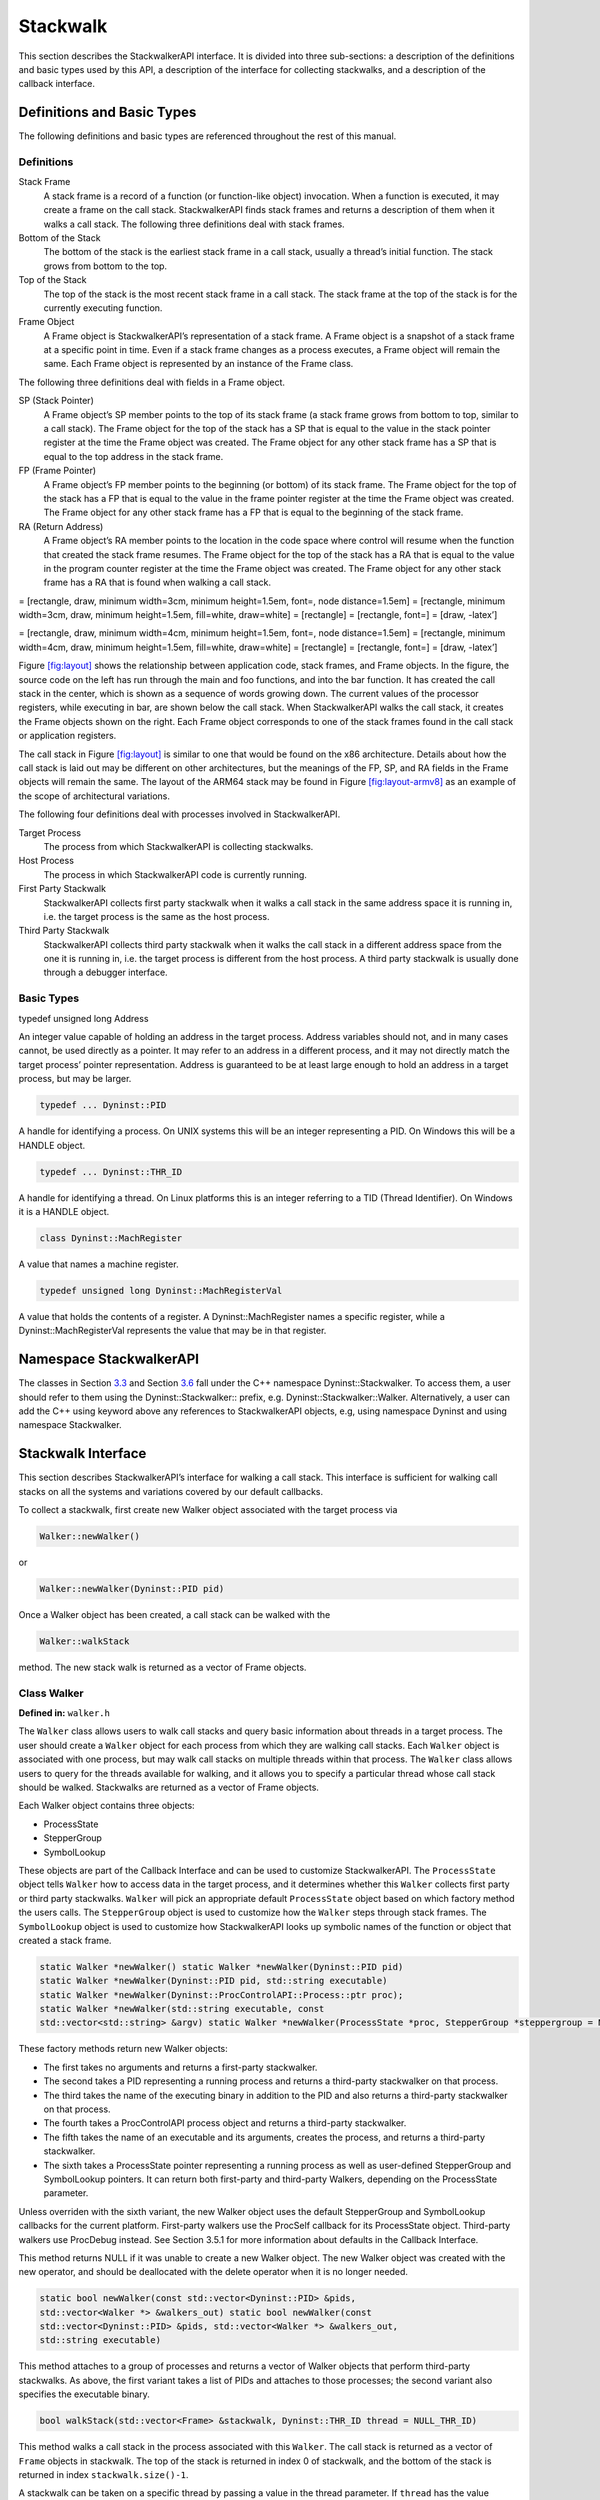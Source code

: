.. _`sec:stackwalk-api`:

=========
Stackwalk
=========

This section describes the StackwalkerAPI interface. It is divided into
three sub-sections: a description of the definitions and basic types
used by this API, a description of the interface for collecting
stackwalks, and a description of the callback interface.

Definitions and Basic Types
---------------------------

The following definitions and basic types are referenced throughout the
rest of this manual.

.. _`subsec:definitions`:

Definitions
~~~~~~~~~~~

Stack Frame
   A stack frame is a record of a function (or function-like object)
   invocation. When a function is executed, it may create a frame on the
   call stack. StackwalkerAPI finds stack frames and returns a
   description of them when it walks a call stack. The following three
   definitions deal with stack frames.

Bottom of the Stack
   The bottom of the stack is the earliest stack frame in a call stack,
   usually a thread’s initial function. The stack grows from bottom to
   the top.

Top of the Stack
   The top of the stack is the most recent stack frame in a call stack.
   The stack frame at the top of the stack is for the currently
   executing function.

Frame Object
   A Frame object is StackwalkerAPI’s representation of a stack frame. A
   Frame object is a snapshot of a stack frame at a specific point in
   time. Even if a stack frame changes as a process executes, a Frame
   object will remain the same. Each Frame object is represented by an
   instance of the Frame class.

The following three definitions deal with fields in a Frame object.

SP (Stack Pointer)
   A Frame object’s SP member points to the top of its stack frame (a
   stack frame grows from bottom to top, similar to a call stack). The
   Frame object for the top of the stack has a SP that is equal to the
   value in the stack pointer register at the time the Frame object was
   created. The Frame object for any other stack frame has a SP that is
   equal to the top address in the stack frame.

FP (Frame Pointer)
   A Frame object’s FP member points to the beginning (or bottom) of its
   stack frame. The Frame object for the top of the stack has a FP that
   is equal to the value in the frame pointer register at the time the
   Frame object was created. The Frame object for any other stack frame
   has a FP that is equal to the beginning of the stack frame.

RA (Return Address)
   A Frame object’s RA member points to the location in the code space
   where control will resume when the function that created the stack
   frame resumes. The Frame object for the top of the stack has a RA
   that is equal to the value in the program counter register at the
   time the Frame object was created. The Frame object for any other
   stack frame has a RA that is found when walking a call stack.

= [rectangle, draw, minimum width=3cm, minimum height=1.5em, font=, node
distance=1.5em] = [rectangle, minimum width=3cm, draw, minimum
height=1.5em, fill=white, draw=white] = [rectangle] = [rectangle, font=]
= [draw, -latex’]

= [rectangle, draw, minimum width=4cm, minimum height=1.5em, font=, node
distance=1.5em] = [rectangle, minimum width=4cm, draw, minimum
height=1.5em, fill=white, draw=white] = [rectangle] = [rectangle, font=]
= [draw, -latex’]

Figure `[fig:layout] <#fig:layout>`__ shows the relationship between
application code, stack frames, and Frame objects. In the figure, the
source code on the left has run through the main and foo functions, and
into the bar function. It has created the call stack in the center,
which is shown as a sequence of words growing down. The current values
of the processor registers, while executing in bar, are shown below the
call stack. When StackwalkerAPI walks the call stack, it creates the
Frame objects shown on the right. Each Frame object corresponds to one
of the stack frames found in the call stack or application registers.

The call stack in Figure `[fig:layout] <#fig:layout>`__ is similar to
one that would be found on the x86 architecture. Details about how the
call stack is laid out may be different on other architectures, but the
meanings of the FP, SP, and RA fields in the Frame objects will remain
the same. The layout of the ARM64 stack may be found in
Figure `[fig:layout-armv8] <#fig:layout-armv8>`__ as an example of the
scope of architectural variations.

The following four definitions deal with processes involved in
StackwalkerAPI.

Target Process
   The process from which StackwalkerAPI is collecting stackwalks.

Host Process
   The process in which StackwalkerAPI code is currently running.

First Party Stackwalk
   StackwalkerAPI collects first party stackwalk when it walks a call
   stack in the same address space it is running in, i.e. the target
   process is the same as the host process.

Third Party Stackwalk
   StackwalkerAPI collects third party stackwalk when it walks the call
   stack in a different address space from the one it is running in,
   i.e. the target process is different from the host process. A third
   party stackwalk is usually done through a debugger interface.

Basic Types
~~~~~~~~~~~

typedef unsigned long Address

An integer value capable of holding an address in the target process.
Address variables should not, and in many cases cannot, be used directly
as a pointer. It may refer to an address in a different process, and it
may not directly match the target process’ pointer representation.
Address is guaranteed to be at least large enough to hold an address in
a target process, but may be larger.

.. code-block:: cpp

    typedef ... Dyninst::PID

A handle for identifying a process. On UNIX systems this will be an
integer representing a PID. On Windows this will be a HANDLE object.

.. code-block:: cpp

    typedef ... Dyninst::THR_ID

A handle for identifying a thread. On Linux platforms this is an integer
referring to a TID (Thread Identifier). On Windows it is a HANDLE
object.

.. code-block:: cpp

    class Dyninst::MachRegister

A value that names a machine register.

.. code-block:: cpp

    typedef unsigned long Dyninst::MachRegisterVal

A value that holds the contents of a register. A Dyninst::MachRegister
names a specific register, while a Dyninst::MachRegisterVal represents
the value that may be in that register.

Namespace StackwalkerAPI
------------------------

The classes in Section `3.3 <#sec:stackwalking-interface>`__ and
Section `3.6 <#sec:callback-interface>`__ fall under the C++ namespace
Dyninst::Stackwalker. To access them, a user should refer to them using
the Dyninst::Stackwalker:: prefix, e.g. Dyninst::Stackwalker::Walker.
Alternatively, a user can add the C++ using keyword above any references
to StackwalkerAPI objects, e.g, using namespace Dyninst and using
namespace Stackwalker.

.. _`sec:stackwalking-interface`:

Stackwalk Interface
-------------------

This section describes StackwalkerAPI’s interface for walking a call
stack. This interface is sufficient for walking call stacks on all the
systems and variations covered by our default callbacks.

To collect a stackwalk, first create new Walker object associated with
the target process via

.. code-block:: cpp

       Walker::newWalker()

or

.. code-block:: cpp

    Walker::newWalker(Dyninst::PID pid)

Once a Walker object has been created, a call stack can be walked with
the

.. code-block:: cpp

    Walker::walkStack

method. The new stack walk is returned as a vector of Frame objects.

.. _`subsec:walker`:

Class Walker
~~~~~~~~~~~~

**Defined in:** ``walker.h``

The ``Walker`` class allows users to walk call stacks and query basic
information about threads in a target process. The user should create a
``Walker`` object for each process from which they are walking call
stacks. Each ``Walker`` object is associated with one process, but may
walk call stacks on multiple threads within that process. The ``Walker``
class allows users to query for the threads available for walking, and
it allows you to specify a particular thread whose call stack should be
walked. Stackwalks are returned as a vector of Frame objects.

Each Walker object contains three objects:

-  ProcessState

-  StepperGroup

-  SymbolLookup

These objects are part of the Callback Interface and can be used to
customize StackwalkerAPI. The ``ProcessState`` object tells ``Walker``
how to access data in the target process, and it determines whether this
``Walker`` collects first party or third party stackwalks. ``Walker``
will pick an appropriate default ``ProcessState`` object based on which
factory method the users calls. The ``StepperGroup`` object is used to
customize how the ``Walker`` steps through stack frames. The
``SymbolLookup`` object is used to customize how StackwalkerAPI looks up
symbolic names of the function or object that created a stack frame.

.. code-block:: cpp

    static Walker *newWalker() static Walker *newWalker(Dyninst::PID pid)
    static Walker *newWalker(Dyninst::PID pid, std::string executable)
    static Walker *newWalker(Dyninst::ProcControlAPI::Process::ptr proc);
    static Walker *newWalker(std::string executable, const
    std::vector<std::string> &argv) static Walker *newWalker(ProcessState *proc, StepperGroup *steppergroup = NULL , SymbolLookup *lookup = NULL)

These factory methods return new Walker objects:

-  The first takes no arguments and returns a first-party stackwalker.

-  The second takes a PID representing a running process and returns a
   third-party stackwalker on that process.

-  The third takes the name of the executing binary in addition to the
   PID and also returns a third-party stackwalker on that process.

-  The fourth takes a ProcControlAPI process object and returns a
   third-party stackwalker.

-  The fifth takes the name of an executable and its arguments, creates
   the process, and returns a third-party stackwalker.

-  The sixth takes a ProcessState pointer representing a running process
   as well as user-defined StepperGroup and SymbolLookup pointers. It
   can return both first-party and third-party Walkers, depending on the
   ProcessState parameter.

Unless overriden with the sixth variant, the new Walker object uses the
default StepperGroup and SymbolLookup callbacks for the current
platform. First-party walkers use the ProcSelf callback for its
ProcessState object. Third-party walkers use ProcDebug instead. See
Section 3.5.1 for more information about defaults in the Callback
Interface.

This method returns NULL if it was unable to create a new Walker object.
The new Walker object was created with the new operator, and should be
deallocated with the delete operator when it is no longer needed.

.. code-block:: cpp

    static bool newWalker(const std::vector<Dyninst::PID> &pids,
    std::vector<Walker *> &walkers_out) static bool newWalker(const
    std::vector<Dyninst::PID> &pids, std::vector<Walker *> &walkers_out,
    std::string executable)

This method attaches to a group of processes and returns a vector of
Walker objects that perform third-party stackwalks. As above, the first
variant takes a list of PIDs and attaches to those processes; the second
variant also specifies the executable binary.

.. code-block:: cpp

    bool walkStack(std::vector<Frame> &stackwalk, Dyninst::THR_ID thread = NULL_THR_ID)

This method walks a call stack in the process associated with this
``Walker``. The call stack is returned as a vector of ``Frame`` objects
in stackwalk. The top of the stack is returned in index 0 of stackwalk,
and the bottom of the stack is returned in index ``stackwalk.size()-1``.

A stackwalk can be taken on a specific thread by passing a value in the
thread parameter. If ``thread`` has the value ``NULL_THR_ID``, then a
default thread will be chosen. When doing a third party stackwalk, the
default thread will be the process’ initial thread. When doing a first
party stackwalk, the default thread will be the thread that called
``walkStack``. The default StepperGroup provided to a Walker will
support collecting call stacks from almost all types of functions,
including signal handlers and optimized, frameless functions.

This method returns ``true`` on success and ``false`` on failure.

.. code-block:: cpp

    bool walkStackFromFrame(std::vector<Frame> &stackwalk, const Frame &frame)

This method walks a call stack starting from the given stack frame,
``frame``. The call stack will be output in the ``stackwalk`` vector,
with frame stored in index 0 of ``stackwalk`` and the bottom of the
stack stored in index ``stackwalk.size()-1``.

This method returns ``true`` on success and ``false`` on failure.

.. code-block:: cpp

    bool walkSingleFrame(const Frame &in, Frame &out)

This methods walks through single frame, ``in``. Parameter ``out`` will
be set to ``in``\ ’s caller frame.

This method returns ``true`` on success and ``false`` on failure.

.. code-block:: cpp

    bool getInitialFrame(Frame &frame, Dyninst::THR_ID thread = NULL_THR_ID)

This method returns the ``Frame`` object on the top of the stack in
parameter frame. Under ``walkStack``, ``frame`` would be the one
returned in index 0 of the ``stackwalk`` vector. A stack frame can be
found on a specific thread by passing a value in the thread parameter.
If ``thread`` has the value ``NULL_THR_ID``, then a default thread will
be chosen. When doing a third party stackwalk, the default thread will
be the process’ initial thread. When doing a first party stackwalk, the
default thread will be the thread that called ``getInitialFrame``.

This method returns ``true`` on success and ``false`` on failure.

.. code-block:: cpp

    bool getAvailableThreads(std::vector<Dyninst::THR_ID> &threads)

This method returns a vector of threads in the target process upon which
StackwalkerAPI can walk call stacks. The threads are returned in output
parameter ``threads``. Note that this method may return a subset of the
actual threads in the process. For example, when walking call stacks on
the current process, it is only legal to walk the call stack on the
currently running thread. In this case, ``getAvailableThreads`` returns
a vector containing only the current thread.

This method returns ``true`` on success and ``false`` on failure.

.. code-block:: cpp

    ProcessState *getProcessState() const

This method returns the ``ProcessState`` object associated with this
``Walker``.

.. code-block:: cpp

    StepperGroup *getStepperGroup() const

This method returns the ``StepperGroup`` object associated with this
``Walker``.

.. code-block:: cpp

    SymbolLookup *getSymbolLookup() const

This method returns the ``SymbolLookup`` object associated with this
``Walker``.

.. code-block:: cpp

    bool addStepper(FrameStepper *stepper)

This method adds a provided FrameStepper to those used by the Walker.

.. code-block:: cpp

    static SymbolReaderFactory *getSymbolReader()

This method returns a factory for creating process-specific symbol
readers. Unlike the above methods it is global across all Walkers and is
thus defined static.

.. code-block:: cpp

    static void setSymbolReader(SymbolReaderFactory *);

Set the symbol reader factory used when creating ``Walker`` objects.

.. code-block:: cpp

    static void version(int &major, int &minor, int &maintenance)

This method returns version information (e.g., 8, 0, 0 for the 8.0
release).

.. _`subsec:frame`:

Class Frame
~~~~~~~~~~~

**Defined in:** ``frame.h``

The ``Walker`` class returns a call stack as a vector of ``Frame``
objects. As described in Section `3.1.1 <#subsec:definitions>`__, each
Frame object represents a stack frame, and contains a return address
(RA), stack pointer (SP) and frame pointer (FP). For each of these
values, optionally, it stores the location where the values were found.
Each Frame object may also be augmented with symbol information giving a
function name (or a symbolic name, in the case of non-functions) for the
object that created the stack frame.

The Frame class provides a set of functions (getRALocation,
getSPLocation and getFPLocation) that return the location in the target
process’ memory or registers where the RA, SP, or FP were found. These
functions may be used to modify the stack. For example, the DyninstAPI
uses these functions to change return addresses on the stack when it
relocates code. The RA, SP, and FP may be found in a register or in a
memory address on a call stack.

.. code-block:: cpp

    static Frame *newFrame(Dyninst::MachRegisterVal ra, Dyninst::MachRegisterVal sp, Dyninst::MachRegisterVal fp, Walker *walker)

This method creates a new ``Frame`` object and sets the mandatory data
members: RA, SP and FP. The new ``Frame`` object is associated with
``walker``.

The optional location fields can be set by the methods below.

The new ``Frame`` object is created with the ``new`` operator, and the
user should be deallocate it with the ``delete`` operator when it is no
longer needed.

.. code-block:: cpp

    bool operator==(const Frame &)

``Frame`` objects have a defined equality operator.

.. code-block:: cpp

    Dyninst::MachRegisterVal getRA() const

This method returns this ``Frame`` object’s return address.

.. code-block:: cpp

    void setRA(Dyninst::MachRegisterVal val)

This method sets this ``Frame`` object’s return address to ``val``.

.. code-block:: cpp

    Dyninst::MachRegisterVal getSP() const

This method returns this ``Frame`` object’s stack pointer.

.. code-block:: cpp

    void setSP(Dyninst::MachRegisterVal val)

This method sets this ``Frame`` object’s stack pointer to ``val``.

.. code-block:: cpp

    Dyninst::MachRegisterVal getFP() const

This method returns this ``Frame`` object’s frame pointer.

.. code-block:: cpp

    void setFP(Dyninst::MachRegisterVal val)

This method sets this ``Frame`` object’s frame pointer to ``val``.

.. code-block:: cpp

    bool isTopFrame() const; bool isBottomFrame() const;

These methods return whether a ``Frame`` object is the top (e.g., most
recently executing) or bottom of the stack walk.

.. code-block:: cpp

    typedef enum loc_address, loc_register, loc_unknown storage_t;
    typedef struct union Dyninst::Address addr; Dyninst::MachRegister reg; val; storage_t location; location_t;

The ``location_t`` structure is used by the ``getRALocation``,
``getSPLocation``, and ``getFPLocation`` methods to describe where in
the process a ``Frame`` object’s RA, SP, or FP were found. When walking
a call stack these values may be found in registers or memory. If they
were found in memory, the ``location`` field of ``location_t`` will
contain ``loc_address`` and the ``addr`` field will contain the address
where it was found. If they were found in a register the ``location``
field of ``location_t`` will contain ``loc_register`` and the ``reg``
field will refer to the register where it was found. If this ``Frame``
object was not created by a stackwalk (using the ``newframe`` factory
method, for example), and has not had a set location method called, then
location will contain ``loc_unknown``.

.. code-block:: cpp

    location_t getRALocation() const

This method returns a ``location_t`` describing where the RA was found.

.. code-block:: cpp

    void setRALocation(location_t newval)

This method sets the location of where the RA was found to newval.

.. code-block:: cpp

    location_t getSPLocation() const

This method returns a ``location_t`` describing where the SP was found.

.. code-block:: cpp

    void setSPLocation(location_t newval)

This method sets the location of where the SP was found to ``newval``.

.. code-block:: cpp

    location_t getFPLocation() const

This method returns a ``location_t`` describing where the FP was found.

.. code-block:: cpp

    void setFPLocation(location_t newval)

This method sets the location of where the FP was found to ``newval``.

.. code-block:: cpp

    bool getName(std::string &str) const

This method returns a stack frame’s symbolic name. Most stack frames are
created by functions, or function-like objects such as signal handlers
or system calls. This method returns the name of the object that created
this stack frame. For stack frames created by functions, this symbolic
name will be the function name. A symbolic name may not always be
available for all ``Frame`` objects, such as in cases of stripped
binaries or special stack frames types.

The function name is obtained by using this ``Frame`` object’s RA to
call the ``SymbolLookup`` callback. By default StackwalkerAPI will
attempt to use the ``SymtabAPI`` package to look up symbol names in
binaries. If ``SymtabAPI`` is not found, and no alternative
``SymbolLookup`` object is present, then this method will return an
error.

This method returns ``true`` on success and ``false`` on error.

.. code-block:: cpp

    bool getObject(void* &obj) const

In addition to returning a symbolic name (see ``getName``) the
``SymbolLookup`` interface allows for an opaque object, a ``void*``, to
be associated with a ``Frame`` object. The contents of this ``void*`` is
determined by the ``SymbolLookup`` implementation. Under the default
implementation that uses SymtabAPI, the ``void*`` points to a Symbol
object or NULL if no symbol is found.

This method returns ``true`` on success and ``false`` on error.

.. code-block:: cpp

    Walker *getWalker() const;

This method returns the ``Walker`` object that constructed this stack
frame.

.. code-block:: cpp

    THR_ID getThread() const;

This method returns the execution thread that the current ``Frame``
represents.

.. code-block:: cpp

    FrameStepper* getStepper() const

This method returns the ``FrameStepper`` object that was used to
construct this ``Frame`` object in the ``stepper`` output parameter.
This method returns ``true`` on success and ``false`` on error.

.. code-block:: cpp

    bool getLibOffset(std::string &lib, Dyninst::Offset &offset, void* &symtab) const

This method returns the DSO (a library or executable) and an offset into
that DSO that points to the location within that DSO where this frame
was created. ``lib`` is the path to the library that was loaded, and
``offset`` is the offset into that library. The return value of the
``symtab`` parameter is dependent on the SymbolLookup implementation-by
default it will contain a pointer to a Dyninst::Symtab object for this
DSO. See the SymtabAPI Programmer’s Guide for more information on using
Dyninst::Symtab objects.

.. code-block:: cpp

    bool nonCall() const

This method returns whether a ``Frame`` object represents a function
call; if ``false``, the ``Frame`` may represent instrumentation, a
signal handler, or something else.

Mapping Addresses to Libraries
------------------------------

**Defined in:** ``procstate.h``

StackwalkerAPI provides an interface to access the addresses where
libraries are mapped in the target process.

.. code-block:: cpp

    typedef std::pair<std::string, Address> LibAddrPair;

A pair consisting of a library filename and its base address in the
target process.

.. code-block:: cpp

    class LibraryState

Class providing interfaces for library tracking. Only the public query
interfaces below are user-facing; the other public methods are callbacks
that allow StackwalkerAPI to update its internal state.

.. code-block:: cpp

    virtual bool getLibraryAtAddr(Address addr, LibAddrPair &lib) = 0;

Given an address ``addr`` in the target process, returns ``true`` and
sets ``lib`` to the name and base address of the library containing
addr. Given an address outside the target process, returns ``false``.

.. code-block:: cpp

    virtual bool getLibraries(std::vector<LibAddrPair> &libs, bool allow_refresh = true) = 0;

Fills ``libs`` with the libraries loaded in the target process. If
``allow_refresh`` is true, this method will attempt to ensure that this
list is freshly updated via inspection of the process; if it is false,
it will return a cached list.

.. code-block:: cpp

    virtual bool getLibc(LibAddrPair &lc);

Convenience function to find the name and base address of the standard C
runtime, if present.

.. code-block:: cpp

    virtual bool getLibthread(LibAddrPair &lt);

Convenience function to find the name and base address of the standard
thread library, if present (e.g. pthreads).

.. code-block:: cpp

    virtual bool getAOut(LibAddrPair &ao) = 0;

Convenience function to find the name and base address of the
executable.

Accessing Local Variables
-------------------------

**Defined in:** ``local_var.h``

StackwalkerAPI can be used to access local variables found in the frames
of a call stack. The StackwalkerAPI interface for accessing the values
of local variables is closely tied to the SymtabAPI interface for
collecting information about local variables–SymtabAPI handles for
functions, local variables, and types are part of this interface.

Given an initial handle to a SymtabAPI Function object, SymtabAPI can
look up local variables contained in that function and the types of
those local variables. See the SymtabAPI Programmer’s Guide for more
information.

.. code-block:: cpp

    static Dyninst::SymtabAPI::Function *getFunctionForFrame(Frame f)

This method returns a SymtabAPI function handle for the function that
created the call stack frame, f.

.. code-block:: cpp

    static int glvv_Success = 0; static int glvv_EParam = -1; static int
    glvv_EOutOfScope = -2; static int glvv_EBufferSize = -3; static int
    glvv_EUnknown = -4;

    static int getLocalVariableValue(Dyninst::SymtabAPI::localVar *var,
    std::vector<Frame> &swalk, unsigned frame, void *out_buffer, unsigned out_buffer_size)

Given a local variable and a stack frame from a call stack, this
function returns the value of the variable in that frame. The local
variable is specified by the SymtabAPI variable object, ``var``.
``swalk`` is a call stack that was collected via StackwalkerAPI, and
``frame`` specifies an index into that call stack that contains the
local variable. The value of the variable is stored in ``out_buffer``
and the size of ``out_buffer`` should be specified in
``out_buffer_size``.

A local variable only has a limited scope with-in a target process’
execution. StackwalkerAPI cannot guarantee that it can collect the
correct return value of a local variable from a call stack if the target
process is continued after the call stack is collected.

Finding and collecting the values of local variables is dependent on
debugging information being present in a target process’ binary. Not all
binaries contain debugging information, and in some cases, such as for
binaries built with high compiler optimization levels, that debugging
information may be incorrect.

``getLocalVariableValue`` will return on of the following values:

glvv_Success
   getLocalVariableValue was able to correctly read the value of the
   given variable.

glvv_EParam
   An error occurred, an incorrect parameter was specified (frame was
   larger than ``swalk.size()``, or var was not a variable in the
   function specified by frame).

glvv_EOutOfScope
   An error occurred, the specified variable exists in the function but
   isn’t live at the current execution point.

glvv_EBufferSize
   An error occurred, the variable’s value does not fit inside
   ``out_buffer``.

glvv_EUnknown
   An unknown error occurred. It is most likely that the local variable
   was optimized away or debugging information about the variable was
   incorrect.

.. _`sec:callback-interface`:

Stackwalk Callback Interface
----------------------------

This subsection describes the Callback Interface for StackwalkerAPI. The
Callback Interface is primarily used to port StackwalkerAPI to new
platforms, extend support for new types of stack frames, or integrate
StackwalkerAPI into existing tools.

The classes in this subsection are interfaces, they cannot be
instantiated. To create a new implementation of one of these interfaces,
create a new class that inherits from the callback class and implement
the necessary methods. To use a new ProcessState, StepperGroup, or
SymbolLookup class with StackwalkerAPI, create a new instance of the
class and register it with a new Walker object using the

.. code-block:: cpp

   Walker::newWalker(ProcessState *, StepperGroup *, SymbolLookup *)

factory method (see Section `3.3.1 <#subsec:walker>`__). To use a new
FrameStepper class with StackwalkerAPI, create a new instance of the
class and register it with a StepperGroup using the

.. code-block:: cpp

   StepperGroup::addStepper(FrameStepper *)

method (see Section `3.6.3 <#subsec:steppergroup>`__).

Some of the classes in the Callback Interface have methods with default
implementations. A new class that inherits from a Callback Interface can
optionally implement these methods, but it is not required. If a method
requires implementation, it is written as a C++ pure virtual method
(``virtual funcName() = 0``). A method with a default implementation is
written as a C++ virtual method (``virtual funcName()``).

.. _`subsec:defaults`:

Default Implementations
~~~~~~~~~~~~~~~~~~~~~~~

The classes described in the Callback Interface are C++ abstract
classes, or interfaces. They cannot be instantiated. For each of these
classes StackwalkerAPI provides one or more default implementations on
each platform. These default implementations are classes that inherit
from the abstract classes described in the Callback Interface. If a user
creates a Walker object without providing their own ``FrameStepper``,
``ProcessState``, and ``SymbolLookup`` objects, then StackwalkerAPI will
use the default implementations listed in Table `1 <#table:defaults>`__.
These implementations are described in Section
`4.2 <#sec:framesteppers>`__.

.. container::
   :name: table:defaults

   .. table:: Callback Interface Defaults

      +--------------+--------------+--------------+--------------+-------------------------+
      |              | StepperGroup | ProcessState | SymbolLookup | FrameStepper            |
      +==============+==============+==============+==============+=========================+
      | Linux/x86    | 1. AddrRange | 1. ProcSelf  | 1. SwkSymtab | 1. FrameFuncStepper     |
      +--------------+--------------+--------------+--------------+-------------------------+
      | Linux/x86-64 |              | 2. ProcDebug |              | 2. SigHandlerStepper    |
      +--------------+--------------+--------------+--------------+-------------------------+
      |              |              |              |              | 3. DebugStepper         |
      +--------------+--------------+--------------+--------------+-------------------------+
      |              |              |              |              | 4. AnalysisStepper      |
      +--------------+--------------+--------------+--------------+-------------------------+
      |              |              |              |              | 5. StepperWanderer      |
      +--------------+--------------+--------------+--------------+-------------------------+
      |              |              |              |              | 6. BottomOfStackStepper |
      +--------------+--------------+--------------+--------------+-------------------------+
      | Linux/PPC    | 1. AddrRange | 1. ProcSelf  | 1. SwkSymtab | 1. FrameFuncStepper     |
      +--------------+--------------+--------------+--------------+-------------------------+
      | Linux/PPC-64 |              | 2. ProcDebug |              | 2. SigHandlerStepper    |
      +--------------+--------------+--------------+--------------+-------------------------+
      |              |              |              |              | 3. AnalysisStepper      |
      +--------------+--------------+--------------+--------------+-------------------------+
      | Windows/x86  | 1. AddrRange | 1. ProcSelf  | 1. SwkSymtab | 1. FrameFuncStepper     |
      +--------------+--------------+--------------+--------------+-------------------------+
      |              |              | 2. ProcDebug |              | 2. AnalysisStepper      |
      +--------------+--------------+--------------+--------------+-------------------------+
      |              |              |              |              | 3. StepperWanderer      |
      +--------------+--------------+--------------+--------------+-------------------------+
      |              |              |              |              | 4. BottomOfStackStepper |
      +--------------+--------------+--------------+--------------+-------------------------+

.. _`subsec:framestepper`:

Class FrameStepper
~~~~~~~~~~~~~~~~~~

**Defined in:** ``framestepper.h``

The ``FrameStepper`` class is an interface that tells StackwalkerAPI how
to walk through a specific type of stack frame. There may be many
different ways of walking through a stack frame on a platform, e.g, on
Linux/x86 there are different mechanisms for walking through system
calls, signal handlers, regular functions, and frameless functions. A
single ``FrameStepper`` describes how to walk through one of these types
of stack frames.

A user can create their own ``FrameStepper`` classes that tell
StackwalkerAPI how to walk through new types of stack frames. A new
``FrameStepper`` object must be added to a ``StepperGroup`` before it
can be used.

In addition to walking through individual stack frames, a
``FrameStepper`` tells its ``StepperGroup`` when it can be used. The
``FrameStepper`` registers address ranges that cover objects in the
target process’ code space (such as functions). These address ranges
should contain the objects that will create stack frames through which
the ``FrameStepper`` can walk. If multiple ``FrameStepper`` objects have
overlapping address ranges, then a priority value is used to determine
which ``FrameStepper`` should be attempted first.

``FrameStepper`` is an interface class; it cannot be instantiated. Users
who want to develop new ``FrameStepper`` objects should inherit from
this class and implement the the desired virtual functions. The
``getCallerFrame, getPriority``, and ``getName`` functions must be
implemented; all others may be overridden if desired.

.. code-block:: cpp

    typedef enum gcf_success, gcf_stackbottom, gcf_not_me, gcf_error gcframe_ret_t
    virtual gcframe_ret_t getCallerFrame(const Frame &in, Frame &out) = 0

This method walks through a single stack frame and generates a Frame
object that represents the caller’s stack frame. Parameter in will be a
Frame object that this FrameStepper is capable of walking through.
Parameter out is an output parameter that this method should set to the
Frame object that called in.

There may be multiple ways of walking through a different types of stack
frames. Each ``FrameStepper`` class should be able to walk through a
type of stack frame. For example, on x86 one ``FrameStepper`` could be
used to walk through stack frames generated by ABI-compliant functions;
out’s FP and RA are found by reading from in’s FP, and out’s SP is set
to the word below in’s FP. A different ``FrameStepper`` might be used to
walk through stack frames created by functions that have optimized away
their FP. In this case, in may have a FP that does not point out’s FP
and RA. The ``FrameStepper`` will need to use other mechanisms to
discover out’s FP or RA; perhaps the ``FrameStepper`` searches through
the stack for the RA or performs analysis on the function that created
the stack frame.

If ``getCallerFrame`` successfully walks through in, it is required to
set the following parameters in out. See
Section `3.3.2 <#subsec:frame>`__ for more details on the values that
can be set in a Frame object:

Return Address (RA)
   The RA should be set with the ``Frame::setRA`` method.

Stack Pointer (SP)
   The SP should be set with the ``Frame::setSP`` method.

Frame Pointer (FP)
   The FP should be set with the ``Frame::setFP`` method

Optionally, getCallerFrame can also set any of following parameters in
out:

Return Address Location (RALocation)
   The RALocation should be set with the ``Frame::setRALocation()``
   method.

Stack Pointer Location (SPLocation)
   The SPLocation should be set with the ``Frame::setRALocation()``
   method.

Frame Pointer Location (FPLocation)
   The FPLocation should be set with the ``Frame::setFPLocation()``
   method.

If a location field in out is not set, then the appropriate
``Frame::getRALocation``, ``Frame::getSPLocation`` or
``Frame::getFPLocation`` method will return ``loc_unknown``.

``getCallerFrame`` should return ``gcf_success`` if it successfully
walks through in and creates an ``out`` ``Frame`` object. It should
return ``gcf_stackbottom`` if in is the bottom of the stack and there
are no stack frames below it. It should return ``gcf_not_me`` if in is
not the correct type of stack frame for this ``FrameStepper`` to walk
through. StackwalkerAPI will then attempt to locate another
``FrameStepper`` to handle ``in`` or abort the stackwalk. It should
return ``gcf_error`` if there was an error and the stack walk should be
aborted.

.. code-block:: cpp

    virtual void registerStepperGroup(StepperGroup *steppergroup)

This method is used to notify a ``FrameStepper`` when StackwalkerAPI
adds it to a ``StepperGroup``. The ``StepperGroup`` to which this
``FrameStepper`` is being added is passed in parameter steppergroup.
This method can be used to initialize the ``FrameStepper`` (in addition
to any ``FrameStepper`` constructor).

.. code-block:: cpp

    virtual unsigned getPriority() const = 0

This method is used by the ``StepperGroup`` to decide which
``FrameStepper`` to use if multiple ``FrameStepper`` objects are
registered over the same address range (see addAddressRanges in
Section `3.6.3 <#subsec:steppergroup>`__ for more information about
address ranges). This method returns an integer representing a priority
level, the lower the number the higher the priority.

The default ``FrameStepper`` objects provided by StackwalkerAPI all
return priorities between ``0x1000`` and ``0x2000``. If two
``FrameStepper`` objects have an overlapping address range, and they
have the same priority, then the order in which they are used is
undefined.

.. code-block:: cpp

    FrameStepper(Walker *w);

Constructor definition for all ``FrameStepper`` instances.

.. code-block:: cpp

    virtual ProcessState *getProcessState();

Return the ``ProcessState`` used by the ``FrameStepper``. Can be
overridden if the user desires.

.. code-block:: cpp

    virtual Walker *getWalker();

Return the ``Walker`` associated with the ``FrameStepper``. Can be
overridden if the user desires.

.. code-block:: cpp

    typedef std::pair<std::string, Address> LibAddrPair; typedef enum
    library_load, library_unload lib_change_t; virtual void
    newLibraryNotification(LibAddrPair *libAddr, lib_change_t change);

This function is called when a new library is loaded by the process; it
should be implemented if the ``FrameStepper`` requires such information.

.. code-block:: cpp

    virtual const char *getName() const = 0;

Returns a name for the ``FrameStepper``; must be implemented by the
user.

.. _`subsec:steppergroup`:

Class StepperGroup
~~~~~~~~~~~~~~~~~~

**Defined in:** ``steppergroup.h``

The ``StepperGroup`` class contains a collection of ``FrameStepper``
objects. The ``StepperGroup``\ ’s primary job is to decide which
``FrameStepper`` should be used to walk through a stack frame given a
return address. The default ``StepperGroup`` keeps a set of address
ranges for each ``FrameStepper``. If multiple ``FrameStepper`` objects
overlap an address, then the default ``StepperGroup`` will use a
priority system to decide.

``StepperGroup`` provides both an interface and a default implementation
of that interface. Users who want to customize the ``StepperGroup``
should inherit from this class and re-implement any of the below virtual
functions.

.. code-block:: cpp

    StepperGroup(Walker *walker)

This factory constructor creates a new ``StepperGroup`` object
associated with ``walker``.

.. code-block:: cpp

    virtual bool addStepper(FrameStepper *stepper)

This method adds a new ``FrameStepper`` to this ``StepperGroup``. The
newly added stepper will be tracked by this ``StepperGroup``, and it
will be considered for use when walking through stack frames.

This method returns ``true`` if it successfully added the
``FrameStepper``, and ``false`` on error.

.. code-block:: cpp

    virtual bool addStepper(FrameStepper *stepper, Address start, Address end) = 0;

Add the specified ``FrameStepper`` to the list of known steppers, and
register it to handle frames in the range [``start``, ``end``).

.. code-block:: cpp

    virtual void registerStepper(FrameStepper *stepper);

Add the specified ``FrameStepper`` to the list of known steppers and use
it over the entire address space.

.. code-block:: cpp

    virtual bool findStepperForAddr(Address addr, FrameStepper* &out, const FrameStepper *last_tried = NULL) = 0

Given an address that points into a function (or function-like object),
addr, this method decides which ``FrameStepper`` should be used to walk
through the stack frame created by the function at that address. A
pointer to the ``FrameStepper`` will be returned in parameter ``out``.

It may be possible that the ``FrameStepper`` this method decides on is
unable to walk through the stack frame (it returns ``gcf_not_me`` from
``FrameStepper::getCallerFrame``). In this case StackwalkerAPI will call
findStepperForAddr again with the last_tried parameter set to the failed
``FrameStepper``. findStepperForAddr should then find another
``FrameStepper`` to use. Parameter ``last_tried`` will be set to NULL
the first time getStepperToUse is called for a stack frame.

The default version of this method uses address ranges to decide which
``FrameStepper`` to use. The address ranges are contained within the
process’ code space, and map a piece of the code space to a
``FrameStepper`` that can walk through stack frames created in that code
range. If multiple ``FrameStepper`` objects share the same range, then
the one with the highest priority will be tried first.

This method returns ``true`` on success and ``false`` on failure.

.. code-block:: cpp

    typedef std::pair<std::string, Address> LibAddrPair; typedef enum
    library_load, library_unload lib_change_t; virtual void
    newLibraryNotification(LibAddrPair *libaddr, lib_change_t change);

Called by the StackwalkerAPI when a new library is loaded.

.. code-block:: cpp

    Walker *getWalker() const

This method returns the Walker object that associated with this
StepperGroup.

.. code-block:: cpp

    void getSteppers(std::set<FrameStepper *> &);

Fill in the provided set with all ``FrameSteppers`` registered in the
``StepperGroup``.

.. _`subsec:processstate`:

Class ProcessState
~~~~~~~~~~~~~~~~~~

**Defined in:** ``procstate.h``

The ProcessState class is a virtual class that defines an interface
through which StackwalkerAPI can access the target process. It allows
access to registers and memory, and provides basic information about the
threads in the target process. StackwalkerAPI provides two default types
of ``ProcessState`` objects: ``ProcSelf`` does a first party stackwalk,
and ``ProcDebug`` does a third party stackwalk.

A new ``ProcessState`` class can be created by inheriting from this
class and implementing the necessary methods.

.. code-block:: cpp

    static ProcessState *getProcessStateByPid(Dyninst::PID pid)

Given a ``PID``, return the corresponding ``ProcessState`` object.

.. code-block:: cpp

    virtual unsigned getAddressWidth() = 0;

Return the number of bytes in a pointer for the target process. This
value is 4 for 32-bit platforms (x86, PowerPC-32) and 8 for 64-bit
platforms (x86-64, PowerPC-64).

.. code-block:: cpp

    typedef enum Arch_x86, Arch_x86_64, Arch_ppc32, Arch_ppc64 Architecture;
    virtual Dyninst::Architecture getArchitecture() = 0;

Return the appropriate architecture for the target process.

.. code-block:: cpp

    virtual bool getRegValue(Dyninst::MachRegister reg, Dyninst::THR_ID
    thread, Dyninst::MachRegisterVal &val) = 0

This method takes a register name as input, ``reg``, and returns the
value in that register in ``val`` in the thread thread.

This method returns ``true`` on success and ``false`` on error.

.. code-block:: cpp

    virtual bool readMem(void *dest, Address source, size_t size) = 0

This method reads memory from the target process. Parameter ``dest``
should point to an allocated buffer of memory at least ``size`` bytes in
the host process. Parameter ``source`` should contain an address in the
target process to be read from. If this method succeeds, ``size`` bytes
of memory is copied from ``source``, stored in ``dest``, and ``true`` is
returned. This method returns ``false`` otherwise.

.. code-block:: cpp

    virtual bool getThreadIds(std::vector<Dyninst::THR_ID> &threads) = 0

This method returns a list of threads whose call stacks can be walked in
the target process. Thread are returned in the ``threads`` vector. In
some cases, such as with the default ``ProcDebug``, this method returns
all of the threads in the target process. In other cases, such as with
``ProcSelf``, this method returns only the calling thread.

The first thread in the ``threads`` vector (index 0) will be used as the
default thread if the user requests a stackwalk without specifying an
thread (see ``Walker::WalkStack``).

This method returns ``true`` on success and ``false`` on error.

.. code-block:: cpp

    virtual bool getDefaultThread(Dyninst::THR_ID &default_tid) = 0

This method returns the thread representing the initial process in the
``default_tid`` output parameter.

This method returns ``true`` on success and ``false`` on error.

.. code-block:: cpp

    virtual Dyninst::PID getProcessId()

This method returns a process ID for the target process. The default
``ProcessState`` implementations (``ProcDebug`` and ``ProcSelf``) will
return a PID on UNIX systems and a HANDLE object on Windows.

.. code-block:: cpp

    Walker *getWalker() const;

Return the ``Walker`` associated with the current process state.

.. code-block:: cpp

    std::string getExecutablePath();

Returns the name of the executable associated with the current process
state.

Class LibraryState
~~~~~~~~~~~~~~~~~~

**Defined in:** ``procstate.h``

``LibraryState`` is a helper class for ``ProcessState`` that provides
information about the current DSOs (libraries and executables) that are
loaded into a process’ address space. FrameSteppers frequently use the
LibraryState to get the DSO through which they are attempting to stack
walk.

Each ``Library`` is represented using a ``LibAddrPair`` object, which is
defined as follows:

.. code-block:: cpp

    typedef std::pair<std::string, Dyninst::Address> LibAddrPair

``LibAddrPair.first`` refers to the file path of the library that was
loaded, and ``LibAddrPair.second`` is the load address of that library
in the process’ address space. The load address of a library can be
added to a symbol offset from the file in order to get the absolute
address of a symbol.

.. code-block:: cpp

    virtual bool getLibraryAtAddr(Address addr, LibAddrPair &lib) = 0

This method returns a DSO, using the ``lib`` output parameter, that is
loaded over address ``addr`` in the current process.

This method returns ``false`` if no library is loaded over ``addr`` or
an error occurs, and ``true`` if it successfully found a library.

.. code-block:: cpp

    virtual bool getLibraries(std::vector<LibAddrPair> &libs) = 0

This method returns all DSOs that are loaded into the process’ address
space in the output vector parameter, ``libs``.

This method returns ``true`` on success and ``false`` on error.

.. code-block:: cpp

    virtual void notifyOfUpdate() = 0

This method is called by the ``ProcessState`` when it detects a change
in the process’ list of loaded libraries. Implementations of
``LibraryStates`` should use this method to refresh their lists of
loaded libraries.

.. code-block:: cpp

    virtual Address getLibTrapAddress() = 0

Some platforms that implement the System/V standard (Linux) use a trap
event to determine when a process loads a library. A trap instruction is
inserted into a certain address, and that trap will execute whenever the
list of loaded libraries change.

On System/V platforms this method should return the address where a trap
should be inserted to watch for libraries loading and unloading. The
ProcessState object will insert a trap at this address and then call
notifyOfUpdate when that trap triggers.

On non-System/V platforms this method should return 0.

Class SymbolLookup
~~~~~~~~~~~~~~~~~~

**Defined in:** ``symlookup.h``

The ``SymbolLookup`` virtual class is an interface for associating a
symbolic name with a stack frame. Each ``Frame`` object contains an
address (the RA) pointing into the function (or function-like object)
that created its stack frame. However, users do not always want to deal
with addresses when symbolic names are more convenient. This class is an
interface for mapping a ``Frame`` object’s RA into a name.

In addition to getting a name, this class can also associate an opaque
object (via a ``void*``) with a Frame object. It is up to the
``SymbolLookup`` implementation what to return in this opaque object.

The default implementation of ``SymbolLookup`` provided by
StackwalkerAPI uses the ``SymLite`` tool to lookup symbol names. It
returns a Symbol object in the anonymous ``void*``.

.. code-block:: cpp

    SymbolLookup(std::string exec_path = "");

Constructor for a ``SymbolLookup`` object.

.. code-block:: cpp

    virtual bool lookupAtAddr(Address addr, string &out_name, void* &out_value) = 0

This method takes an address, ``addr``, as input and returns the
function name, ``out_name``, and an opaque value, ``out_value``, at that
address. Output parameter ``out_name`` should be the name of the
function that contains ``addr``. Output parameter ``out_value`` can be
any opaque value determined by the ``SymbolLookup`` implementation. The
values returned are used by the ``Frame::getName`` and
``Frame::getObject`` functions.

This method returns ``true`` on success and ``false`` on error.

.. code-block:: cpp

    virtual Walker *getWalker()

This method returns the ``Walker`` object associated with this
``SymbolLookup``.

.. code-block:: cpp

    virtual ProcessState *getProcessSate()

This method returns the ``ProcessState`` object associated with this
``SymbolLookup``.